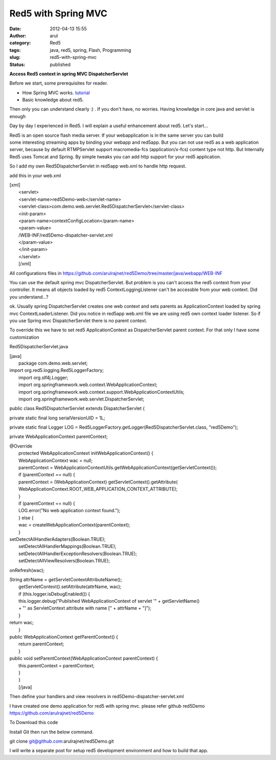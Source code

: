 Red5 with Spring MVC
####################
:date: 2012-04-13 15:55
:author: arul
:category: Red5
:tags: java, red5, spring, Flash, Programming
:slug: red5-with-spring-mvc
:status: published

**Access Red5 context in spring MVC DispatcherServlet**

|image0|

Before we start, some prerequisites for reader.

-  How Spring MVC works.
   `tutorial <http://static.springsource.org/spring/docs/3.0.x/spring-framework-reference/html/mvc.html>`__
-  Basic knowledge about red5.

Then only you can understand clearly :) . If you don't have, no worries.
Having knowledge in core java and servlet is enough

Day by day I experienced in Red5. I will explain a useful enhancement
about red5. Let's start...

Red5 is an open source flash media server. If your webapplication is in
the same server you can build some interesting streaming apps by binding
your webapp and red5app. But you can not use red5 as a web application
server, because by default RTMPServlet support macromedia-fcs
(application/x-fcs) content type not http. But Internally Red5 uses
Tomcat and Spring. By simple tweaks you can add http support for your
red5 application.

So I add my own Red5DispatcherServlet in red5app web.xml to handle http
request.

add this in your web.xml

| [xml]
|  <servlet>
|  <servlet-name>red5Demo-web</servlet-name>
| 
  <servlet-class>com.demo.web.servlet.Red5DispatcherServlet</servlet-class>
|  <init-param>
|  <param-name>contextConfigLocation</param-name>
|  <param-value>
|  /WEB-INF/red5Demo-dispatcher-servlet.xml
|  </param-value>
|  </init-param>
|  </servlet>
|  [/xml]

All configurations files
in \ https://github.com/arulrajnet/red5Demo/tree/master/java/webapp/WEB-INF

You can use the default spring mvc DispatcherServlet. But problem is you
can't access the red5 context from your controller. It means all objects
loaded by red5 ContextLoggingListener can't be accessble from your web
context. Did you understand...?

ok. Usually spring DispatcherServlet creates one web context and sets
parents as ApplicationContext loaded by spring mvc
ContextLoaderListener. Did you notice in red5app web.xml file we are
using red5 own context loader listener. So if you use Spring mvc
DispatcherServlet there is no parent context.

To override this we have to set red5 ApplicationContext as
DispatcherServlet parent context. For that only I have some
customization

Red5DispatcherServlet.java

| [java]
|  package com.demo.web.servlet;

| import org.red5.logging.Red5LoggerFactory;
|  import org.slf4j.Logger;
|  import org.springframework.web.context.WebApplicationContext;
|  import
  org.springframework.web.context.support.WebApplicationContextUtils;
|  import org.springframework.web.servlet.DispatcherServlet;

public class Red5DispatcherServlet extends DispatcherServlet {

private static final long serialVersionUID = 1L;

private static final Logger LOG =
Red5LoggerFactory.getLogger(Red5DispatcherServlet.class, "red5Demo");

private WebApplicationContext parentContext;

| @Override
|  protected WebApplicationContext initWebApplicationContext() {
|  WebApplicationContext wac = null;
|  parentContext =
  WebApplicationContextUtils.getWebApplicationContext(getServletContext());
|  if (parentContext == null) {
|  parentContext = (WebApplicationContext)
  getServletContext().getAttribute(
|  WebApplicationContext.ROOT\_WEB\_APPLICATION\_CONTEXT\_ATTRIBUTE);
|  }
|  if (parentContext == null) {
|  LOG.error("No web application context found.");
|  } else {
|  wac = createWebApplicationContext(parentContext);
|  }

| setDetectAllHandlerAdapters(Boolean.TRUE);
|  setDetectAllHandlerMappings(Boolean.TRUE);
|  setDetectAllHandlerExceptionResolvers(Boolean.TRUE);
|  setDetectAllViewResolvers(Boolean.TRUE);

onRefresh(wac);

| String attrName = getServletContextAttributeName();
|  getServletContext().setAttribute(attrName, wac);
|  if (this.logger.isDebugEnabled()) {
|  this.logger.debug("Published WebApplicationContext of servlet '" +
  getServletName()
|  + "' as ServletContext attribute with name [" + attrName + "]");
|  }

| return wac;
|  }

| public WebApplicationContext getParentContext() {
|  return parentContext;
|  }

| public void setParentContext(WebApplicationContext parentContext) {
|  this.parentContext = parentContext;
|  }
|  }
|  [/java]

Then define your handlers and view resolvers in
red5Demo-dispatcher-servlet.xml

I have created one demo application for red5 with spring mvc. please
refer github red5Demo https://github.com/arulrajnet/red5Demo

To Download this code

Install Git then run the below command.

git clone git@github.com:arulrajnet/red5Demo.git

I will write a separate post for setup red5 development environment and
how to build that app.

.. |image0| image:: http://2.bp.blogspot.com/--6PGozKYyQY/T4ieL7Dv2KI/AAAAAAAAOjw/rUknwLPrOlY/s320/Untitled.png
   :target: http://2.bp.blogspot.com/--6PGozKYyQY/T4ieL7Dv2KI/AAAAAAAAOjw/rUknwLPrOlY/s1600/Untitled.png
